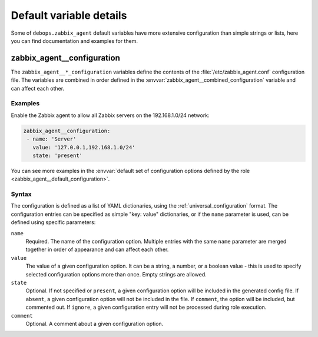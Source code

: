 .. Copyright (C) 2021 Maciej Delmanowski <drybjed@gmail.com>
.. Copyright (C) 2021 DebOps <https://debops.org/>
.. SPDX-License-Identifier: GPL-3.0-only

Default variable details
========================

Some of ``debops.zabbix_agent`` default variables have more extensive configuration
than simple strings or lists, here you can find documentation and examples for
them.

.. only:: html

   .. contents::
      :local:
      :depth: 1

.. _zabbix_agent__ref_configuration:

zabbix_agent__configuration
-----------------------

The ``zabbix_agent__*_configuration`` variables define the contents of the
:file:`/etc/zabbix_agent.conf` configuration file. The variables are combined in
order defined in the :envvar:`zabbix_agent__combined_configuration` variable and
can affect each other.

Examples
~~~~~~~~

Enable the Zabbix agent to allow all Zabbix servers on the 192.168.1.0/24 network:

.. code-block:: yaml

   zabbix_agent__configuration:
    - name: 'Server'
      value: '127.0.0.1,192.168.1.0/24'
      state: 'present'

You can see more examples in the :envvar:`default set of configuration options
defined by the role <zabbix_agent__default_configuration>`.

Syntax
~~~~~~

The configuration is defined as a list of YAML dictionaries, using
the :ref:`universal_configuration` format. The configuration entries can be
specified as simple "key: value" dictionaries, or if the ``name`` parameter is
used, can be defined using specific parameters:

``name``
  Required. The name of the configuration option.
  Multiple entries with the same ``name`` parameter are merged together in
  order of appearance and can affect each other.

``value``
  The value of a given configuration option. It can be a string, a number,
  or a boolean value - this is used to specify selected
  configuration options more than once. Empty strings are allowed.

``state``
  Optional. If not specified or ``present``, a given configuration option will
  be included in the generated config file. If ``absent``, a given
  configuration option will not be included in the file. If ``comment``, the
  option will be included, but commented out. If ``ignore``, a given
  configuration entry will not be processed during role execution.

``comment``
  Optional. A comment about a given configuration option.
